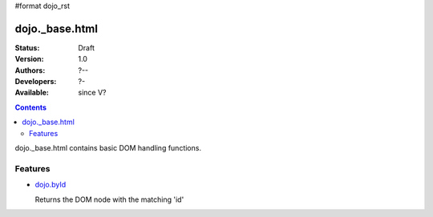 #format dojo_rst

dojo._base.html
===============

:Status: Draft
:Version: 1.0
:Authors: ?--
:Developers: ?-
:Available: since V?

.. contents::
    :depth: 2
 
dojo._base.html contains basic DOM handling functions.


========
Features
========

* `dojo.byId <dojo/byId>`_

  Returns the DOM node with the matching 'id'
